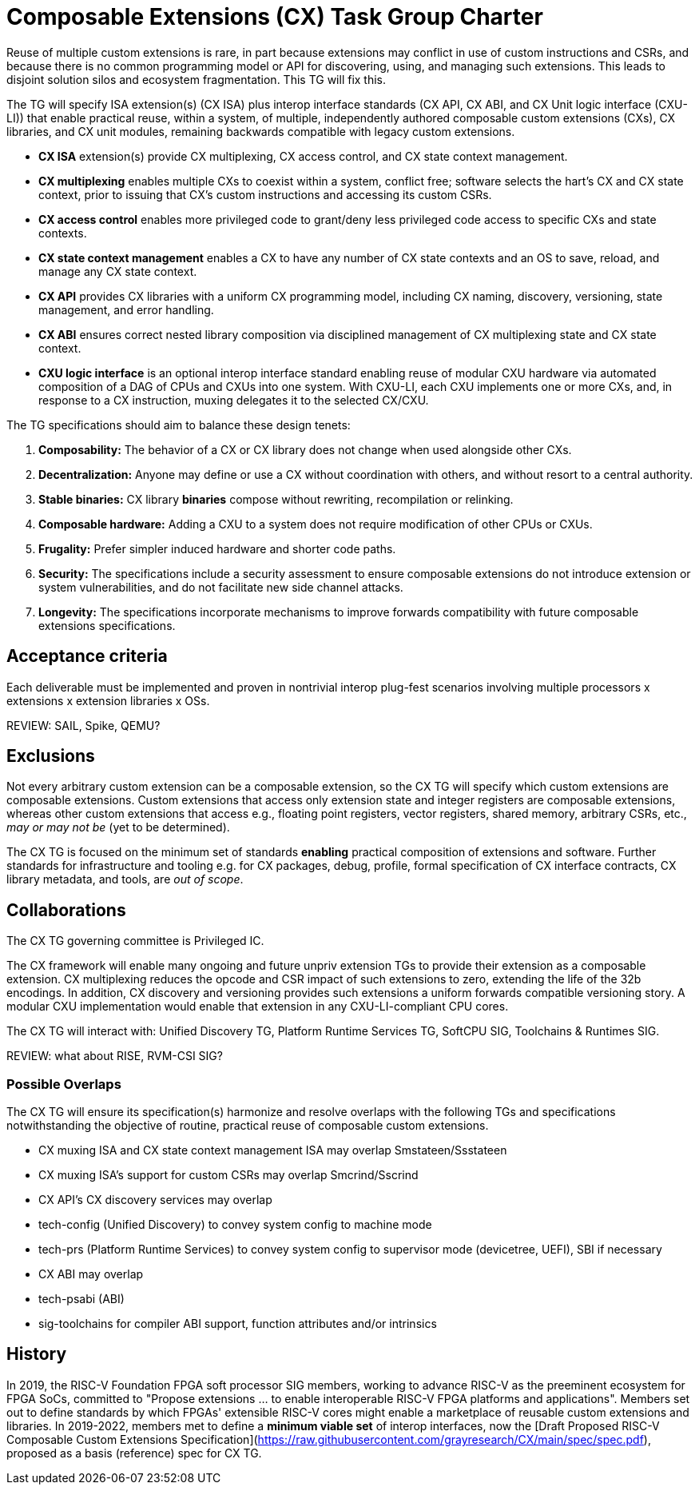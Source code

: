 # Composable Extensions (CX) Task Group Charter

Reuse of multiple custom extensions is rare, in part because extensions
may conflict in use of custom instructions and CSRs, and because there
is no common programming model or API for discovering, using, and
managing such extensions. This leads to disjoint solution silos and
ecosystem fragmentation. This TG will fix this.

The TG will specify ISA extension(s) (CX ISA) plus interop interface
standards (CX API, CX ABI, and CX Unit logic interface (CXU-LI)) that
enable practical reuse, within a system, of multiple, independently
authored composable custom extensions (CXs), CX libraries, and CX unit
modules, remaining backwards compatible with legacy custom extensions.

* *CX ISA* extension(s) provide CX multiplexing, CX access control,
  and CX state context management.

  * *CX multiplexing* enables multiple CXs to coexist within a system,
    conflict free; software selects the hart’s CX and CX state context,
    prior to issuing that CX’s custom instructions and accessing its
    custom CSRs.
  
  * *CX access control* enables more privileged code to grant/deny less
    privileged code access to specific CXs and state contexts.
  
  * *CX state context management* enables a CX to have any number of
    CX state contexts and an OS to save, reload, and manage any CX state
    context.

* *CX API* provides CX libraries with a uniform CX programming model,
  including CX naming, discovery, versioning, state management, and
  error handling.

* *CX ABI* ensures correct nested library composition via disciplined
  management of CX multiplexing state and CX state context.

* *CXU logic interface* is an optional interop interface standard enabling
  reuse of modular CXU hardware via automated composition of a DAG of
  CPUs and CXUs into one system. With CXU-LI, each CXU implements one
  or more CXs, and, in response to a CX instruction, muxing delegates
  it to the selected CX/CXU.

The TG specifications should aim to balance these design tenets:

1. *Composability:* The behavior of a CX or CX library does not change
when used alongside other CXs.

2. *Decentralization:* Anyone may define or use a CX without coordination
with others, and without resort to a central authority.

3. *Stable binaries:* CX library *binaries* compose without rewriting,
recompilation or relinking.

4. *Composable hardware:* Adding a CXU to a system does not require
modification of other CPUs or CXUs.

5. *Frugality:* Prefer simpler induced hardware and shorter code paths.

6. *Security:* The specifications include a security assessment to
ensure composable extensions do not introduce extension or system
vulnerabilities, and do not facilitate new side channel attacks.

7. *Longevity:* The specifications incorporate mechanisms to improve
forwards compatibility with future composable extensions specifications.

## Acceptance criteria

Each deliverable must be implemented and proven in nontrivial interop
plug-fest scenarios involving multiple processors x extensions x extension
libraries x OSs.

REVIEW: SAIL, Spike, QEMU?

## Exclusions

Not every arbitrary custom extension can be a composable extension, so
the CX TG will specify which custom extensions are composable extensions.
Custom extensions that access only extension state and integer registers
are composable extensions, whereas other custom extensions that access
e.g., floating point registers, vector registers, shared memory, arbitrary
CSRs, etc., _may or may not be_ (yet to be determined).

The CX TG is focused on the minimum set of standards *enabling*
practical composition of extensions and software. Further standards
for infrastructure and tooling e.g. for CX packages, debug, profile,
formal specification of CX interface contracts, CX library metadata,
and tools, are _out of scope_.

## Collaborations

The CX TG governing committee is Privileged IC.

The CX framework will enable many ongoing and future unpriv extension
TGs to provide their extension as a composable extension. CX multiplexing
reduces the opcode and CSR impact of such extensions to zero, extending
the life of the 32b encodings. In addition, CX discovery and versioning
provides such extensions a uniform forwards compatible versioning story.
A modular CXU implementation would enable that extension in any
CXU-LI-compliant CPU cores.

The CX TG will interact with: Unified Discovery TG, Platform Runtime
Services TG, SoftCPU SIG, Toolchains & Runtimes SIG.

REVIEW: what about RISE, RVM-CSI SIG?

### Possible Overlaps

The CX TG will ensure its specification(s) harmonize and resolve overlaps
with the following TGs and specifications notwithstanding the objective
of routine, practical reuse of composable custom extensions.

* CX muxing ISA and CX state context management ISA may overlap Smstateen/Ssstateen

* CX muxing ISA's support for custom CSRs may overlap Smcrind/Sscrind

* CX API's CX discovery services may overlap

  * tech-config (Unified Discovery) to convey system config to machine mode

  * tech-prs (Platform Runtime Services) to convey system config to
    supervisor mode (devicetree, UEFI), SBI if necessary

* CX ABI may overlap

  * tech-psabi (ABI)

  * sig-toolchains for compiler ABI support, function attributes and/or
    intrinsics

## History

In 2019, the RISC-V Foundation FPGA soft processor SIG members, working
to advance RISC-V as the preeminent ecosystem for FPGA SoCs, committed to
"Propose extensions ... to enable interoperable RISC-V FPGA platforms and
applications". Members set out to define standards by which FPGAs'
extensible RISC-V cores might enable a marketplace of reusable custom
extensions and libraries. In 2019-2022, members met to define a
*minimum viable set* of interop interfaces, now the
[Draft Proposed RISC-V Composable Custom Extensions Specification](https://raw.githubusercontent.com/grayresearch/CX/main/spec/spec.pdf),
proposed as a basis (reference) spec for CX TG.

